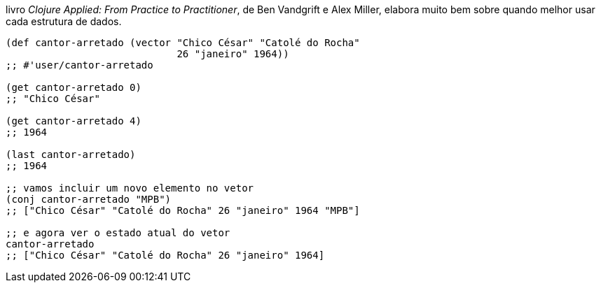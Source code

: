 livro  _Clojure  Applied:  From  Practice  to  Practitioner_,  de  Ben Vandgrift e Alex Miller, elabora muito bem sobre quando melhor usar cada estrutura de dados.

```
(def cantor-arretado (vector "Chico César" "Catolé do Rocha"
                             26 "janeiro" 1964))
;; #'user/cantor-arretado

(get cantor-arretado 0)
;; "Chico César"

(get cantor-arretado 4)
;; 1964

(last cantor-arretado)
;; 1964

;; vamos incluir um novo elemento no vetor
(conj cantor-arretado "MPB")
;; ["Chico César" "Catolé do Rocha" 26 "janeiro" 1964 "MPB"]

;; e agora ver o estado atual do vetor
cantor-arretado
;; ["Chico César" "Catolé do Rocha" 26 "janeiro" 1964]
```